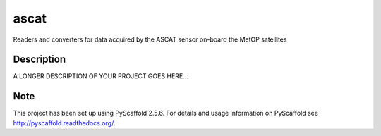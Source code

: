 =====
ascat
=====


Readers and converters for data acquired by the ASCAT sensor on-board the MetOP satellites


Description
===========

A LONGER DESCRIPTION OF YOUR PROJECT GOES HERE...


Note
====

This project has been set up using PyScaffold 2.5.6. For details and usage
information on PyScaffold see http://pyscaffold.readthedocs.org/.
